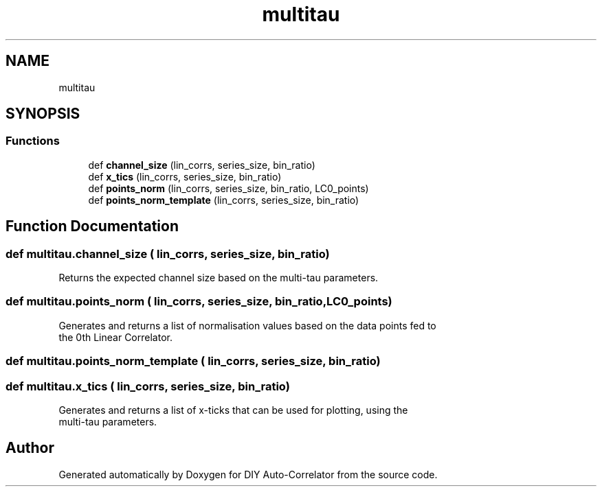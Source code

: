 .TH "multitau" 3 "Fri Sep 17 2021" "Version 1.0" "DIY Auto-Correlator" \" -*- nroff -*-
.ad l
.nh
.SH NAME
multitau
.SH SYNOPSIS
.br
.PP
.SS "Functions"

.in +1c
.ti -1c
.RI "def \fBchannel_size\fP (lin_corrs, series_size, bin_ratio)"
.br
.ti -1c
.RI "def \fBx_tics\fP (lin_corrs, series_size, bin_ratio)"
.br
.ti -1c
.RI "def \fBpoints_norm\fP (lin_corrs, series_size, bin_ratio, LC0_points)"
.br
.ti -1c
.RI "def \fBpoints_norm_template\fP (lin_corrs, series_size, bin_ratio)"
.br
.in -1c
.SH "Function Documentation"
.PP 
.SS "def multitau\&.channel_size ( lin_corrs,  series_size,  bin_ratio)"

.PP
.nf
Returns the expected channel size based on the multi-tau parameters.

.fi
.PP
 
.SS "def multitau\&.points_norm ( lin_corrs,  series_size,  bin_ratio,  LC0_points)"

.PP
.nf
Generates and returns a list of normalisation values based on the data points fed to 
the 0th Linear Correlator.

.fi
.PP
 
.SS "def multitau\&.points_norm_template ( lin_corrs,  series_size,  bin_ratio)"

.SS "def multitau\&.x_tics ( lin_corrs,  series_size,  bin_ratio)"

.PP
.nf
Generates and returns a list of x-ticks that can be used for plotting, using the 
multi-tau parameters.

.fi
.PP
 
.SH "Author"
.PP 
Generated automatically by Doxygen for DIY Auto-Correlator from the source code\&.
